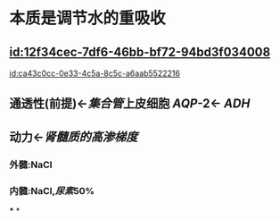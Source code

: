 :PROPERTIES:
:ID:	461B206B-A7A6-4353-BE3E-05480D545B37
:END:

* 本质是调节水的重吸收
** [[id:12f34cec-7df6-46bb-bf72-94bd3f034008]]
[[id:ca43c0cc-0e33-4c5a-8c5c-a6aab5522216]]
** 通透性(前提)←[[集合管]]上皮细胞 [[AQP]]-2← [[ADH]]
** 动力←[[肾髓质的高渗梯度]]
[[../assets/image_1644380557715_0.png]]
*** 外髓:NaCl
*** 内髓:NaCl,[[尿素]]50%
***
*
